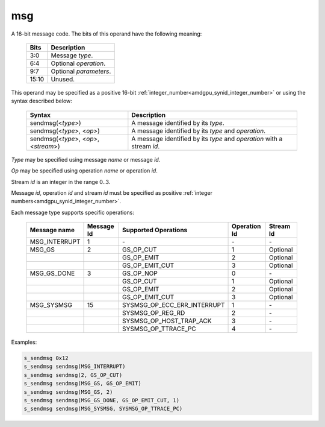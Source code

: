 ..
    **************************************************
    *                                                *
    *   Automatically generated file, do not edit!   *
    *                                                *
    **************************************************

.. _amdgpu_synid7_msg:

msg
===========================

A 16-bit message code. The bits of this operand have the following meaning:

    ============ ======================================================
    Bits         Description
    ============ ======================================================
    3:0          Message *type*.
    6:4          Optional *operation*.
    9:7          Optional *parameters*.
    15:10        Unused.
    ============ ======================================================

This operand may be specified as a positive 16-bit :ref:`integer_number<amdgpu_synid_integer_number>` or using the syntax described below:

    ======================================== ========================================================================
    Syntax                                   Description
    ======================================== ========================================================================
    sendmsg(<*type*>)                        A message identified by its *type*.
    sendmsg(<*type*>, <*op*>)                A message identified by its *type* and *operation*.
    sendmsg(<*type*>, <*op*>, <*stream*>)    A message identified by its *type* and *operation* with a stream *id*.
    ======================================== ========================================================================

*Type* may be specified using message *name* or message *id*.

*Op* may be specified using operation *name* or operation *id*.

Stream *id* is an integer in the range 0..3.

Message *id*, operation *id* and stream *id* must be specified as positive :ref:`integer numbers<amdgpu_synid_integer_number>`.

Each message type supports specific operations:

    ================= ========== ============================== ============ ==========
    Message name      Message Id Supported Operations           Operation Id Stream Id
    ================= ========== ============================== ============ ==========
    MSG_INTERRUPT     1          \-                             \-           \-
    MSG_GS            2          GS_OP_CUT                      1            Optional
    \                            GS_OP_EMIT                     2            Optional
    \                            GS_OP_EMIT_CUT                 3            Optional
    MSG_GS_DONE       3          GS_OP_NOP                      0            \-
    \                            GS_OP_CUT                      1            Optional
    \                            GS_OP_EMIT                     2            Optional
    \                            GS_OP_EMIT_CUT                 3            Optional
    MSG_SYSMSG        15         SYSMSG_OP_ECC_ERR_INTERRUPT    1            \-
    \                            SYSMSG_OP_REG_RD               2            \-
    \                            SYSMSG_OP_HOST_TRAP_ACK        3            \-
    \                            SYSMSG_OP_TTRACE_PC            4            \-
    ================= ========== ============================== ============ ==========

Examples:

.. code-block:: nasm

    s_sendmsg 0x12
    s_sendmsg sendmsg(MSG_INTERRUPT)
    s_sendmsg sendmsg(2, GS_OP_CUT)
    s_sendmsg sendmsg(MSG_GS, GS_OP_EMIT)
    s_sendmsg sendmsg(MSG_GS, 2)
    s_sendmsg sendmsg(MSG_GS_DONE, GS_OP_EMIT_CUT, 1)
    s_sendmsg sendmsg(MSG_SYSMSG, SYSMSG_OP_TTRACE_PC)

